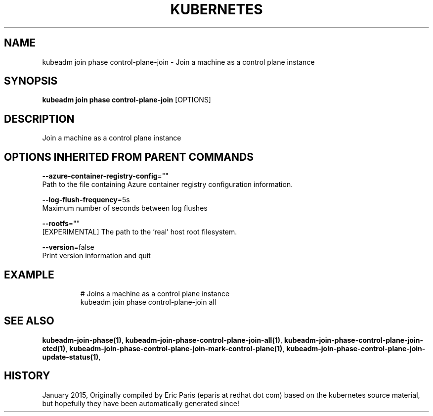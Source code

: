 .TH "KUBERNETES" "1" " kubernetes User Manuals" "Eric Paris" "Jan 2015" 
.nh
.ad l


.SH NAME
.PP
kubeadm join phase control\-plane\-join \- Join a machine as a control plane instance


.SH SYNOPSIS
.PP
\fBkubeadm join phase control\-plane\-join\fP [OPTIONS]


.SH DESCRIPTION
.PP
Join a machine as a control plane instance


.SH OPTIONS INHERITED FROM PARENT COMMANDS
.PP
\fB\-\-azure\-container\-registry\-config\fP=""
    Path to the file containing Azure container registry configuration information.

.PP
\fB\-\-log\-flush\-frequency\fP=5s
    Maximum number of seconds between log flushes

.PP
\fB\-\-rootfs\fP=""
    [EXPERIMENTAL] The path to the 'real' host root filesystem.

.PP
\fB\-\-version\fP=false
    Print version information and quit


.SH EXAMPLE
.PP
.RS

.nf
  # Joins a machine as a control plane instance
  kubeadm join phase control\-plane\-join all

.fi
.RE


.SH SEE ALSO
.PP
\fBkubeadm\-join\-phase(1)\fP, \fBkubeadm\-join\-phase\-control\-plane\-join\-all(1)\fP, \fBkubeadm\-join\-phase\-control\-plane\-join\-etcd(1)\fP, \fBkubeadm\-join\-phase\-control\-plane\-join\-mark\-control\-plane(1)\fP, \fBkubeadm\-join\-phase\-control\-plane\-join\-update\-status(1)\fP,


.SH HISTORY
.PP
January 2015, Originally compiled by Eric Paris (eparis at redhat dot com) based on the kubernetes source material, but hopefully they have been automatically generated since!
